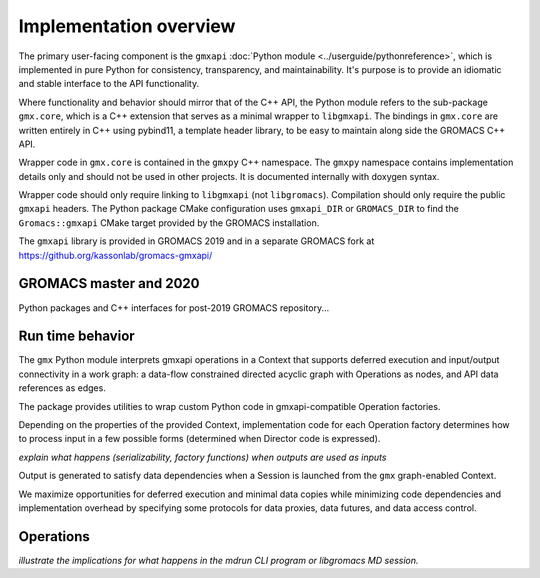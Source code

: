 =======================
Implementation overview
=======================

The primary user-facing component is the ``gmxapi``
:doc:`Python module <../userguide/pythonreference>`,
which is implemented in pure Python for consistency, transparency, and maintainability.
It's purpose is to provide an idiomatic and stable interface to the API functionality.

Where functionality and behavior should mirror that of the C++ API, the Python module refers to the
sub-package ``gmx.core``, which is a C++ extension that serves as a minimal wrapper to ``libgmxapi``.
The bindings in ``gmx.core`` are written entirely in C++ using pybind11, a template header library,
to be easy to maintain along side the GROMACS C++ API.

Wrapper code in ``gmx.core`` is contained in the ``gmxpy`` C++ namespace.
The ``gmxpy`` namespace contains implementation details only and should not be
used in other projects.
It is documented internally with doxygen syntax.

Wrapper code should only require linking to ``libgmxapi`` (not ``libgromacs``).
Compilation should only require the public ``gmxapi`` headers.
The Python package CMake configuration uses ``gmxapi_DIR`` or ``GROMACS_DIR`` to
find the ``Gromacs::gmxapi`` CMake target provided by the GROMACS installation.

The ``gmxapi`` library is provided in GROMACS 2019 and in a separate GROMACS fork at
https://github.org/kassonlab/gromacs-gmxapi/

GROMACS master and 2020
=======================

Python packages and C++ interfaces for post-2019 GROMACS repository...

Run time behavior
=================

The ``gmx`` Python module interprets gmxapi operations in a Context that supports
deferred execution and input/output connectivity in a work graph: a data-flow
constrained directed acyclic graph with Operations as nodes, and API data
references as edges.

The package provides utilities to wrap custom Python code in gmxapi-compatible
Operation factories.

Depending on the properties of the provided Context,
implementation code for each Operation factory determines how to process input
in a few possible forms (determined when Director code is expressed).

*explain what happens (serializability, factory functions) when outputs are used as inputs*

..  uml:: diagrams/graphSequence.pu

Output is generated to satisfy data dependencies when a Session is launched from
the ``gmx`` graph-enabled Context.

..  uml:: diagrams/launchSequence.pu

We maximize opportunities for deferred execution and minimal data copies while
minimizing code dependencies and implementation overhead by specifying some
protocols for data proxies, data futures, and data access control.

..  uml:: diagrams/outputAccessSequence.pu

Operations
==========

*illustrate the implications for what happens in the mdrun CLI program or libgromacs MD session.*

..  uml:: diagrams/operationFactory.pu
